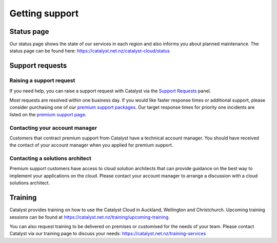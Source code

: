 ###############
Getting support
###############


***********
Status page
***********

Our status page shows the state of our services in each region and also informs
you about planned maintenance. The status page can be found here:
https://catalyst.net.nz/catalyst-cloud/status


****************
Support requests
****************

Raising a support request
=========================

If you need help, you can raise a support request with Catalyst via the `Support
Requests <https://dashboard.cloud.catalyst.net.nz/management/tickets/>`_ panel.

Most requests are resolved within one business day. If you would like faster
response times or additional support, please consider purchasing one of our
`premium support packages
<https://catalyst.net.nz/catalyst-cloud/premium-support>`_. Our target response
times for priority one incidents are listed on the `premium support page
<https://catalyst.net.nz/catalyst-cloud/premium-support>`_.

Contacting your account manager
===============================

Customers that contract premium support from Catalyst have a technical account
manager. You should have received the contact of your account manager when you
applied for premium support.


Contacting a solutions architect
================================

Premium support customers have access to cloud solution architects that can
provide guidance on the best way to implement your applications on the cloud.
Please contact your account manager to arrange a discussion with a cloud
solutions architect.


********
Training
********

Catalyst provides training on how to use the Catalyst Cloud in Auckland,
Wellington and Christchurch. Upcoming training sessions can be found at
https://catalyst.net.nz/training/upcoming-training.

You can also request training to be delivered on premises or customised for the
needs of your team. Please contact Catalyst via our training page to discuss
your needs: https://catalyst.net.nz/training-services
